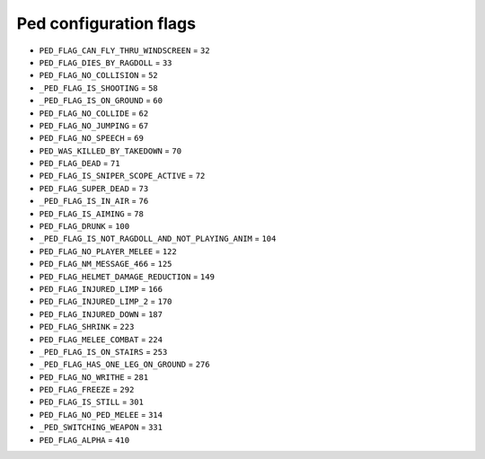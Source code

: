 Ped configuration flags
=================================


* ``PED_FLAG_CAN_FLY_THRU_WINDSCREEN`` = ``32``
* ``PED_FLAG_DIES_BY_RAGDOLL`` = ``33``
* ``PED_FLAG_NO_COLLISION`` = ``52``
* ``_PED_FLAG_IS_SHOOTING`` = ``58``
* ``_PED_FLAG_IS_ON_GROUND`` = ``60``
* ``PED_FLAG_NO_COLLIDE`` = ``62``
* ``PED_FLAG_NO_JUMPING`` = ``67``
* ``PED_FLAG_NO_SPEECH`` = ``69``
* ``PED_WAS_KILLED_BY_TAKEDOWN`` = ``70``
* ``PED_FLAG_DEAD`` = ``71``
* ``PED_FLAG_IS_SNIPER_SCOPE_ACTIVE`` = ``72``
* ``PED_FLAG_SUPER_DEAD`` = ``73``
* ``_PED_FLAG_IS_IN_AIR`` = ``76``
* ``PED_FLAG_IS_AIMING`` = ``78``
* ``PED_FLAG_DRUNK`` = ``100``
* ``_PED_FLAG_IS_NOT_RAGDOLL_AND_NOT_PLAYING_ANIM`` = ``104``
* ``PED_FLAG_NO_PLAYER_MELEE`` = ``122``
* ``PED_FLAG_NM_MESSAGE_466`` = ``125``
* ``PED_FLAG_HELMET_DAMAGE_REDUCTION`` = ``149``
* ``PED_FLAG_INJURED_LIMP`` = ``166``
* ``PED_FLAG_INJURED_LIMP_2`` = ``170``
* ``PED_FLAG_INJURED_DOWN`` = ``187``
* ``PED_FLAG_SHRINK`` = ``223``
* ``PED_FLAG_MELEE_COMBAT`` = ``224``
* ``_PED_FLAG_IS_ON_STAIRS`` = ``253``
* ``_PED_FLAG_HAS_ONE_LEG_ON_GROUND`` = ``276``
* ``PED_FLAG_NO_WRITHE`` = ``281``
* ``PED_FLAG_FREEZE`` = ``292``
* ``PED_FLAG_IS_STILL`` = ``301``
* ``PED_FLAG_NO_PED_MELEE`` = ``314``
* ``_PED_SWITCHING_WEAPON`` = ``331``
* ``PED_FLAG_ALPHA`` = ``410``